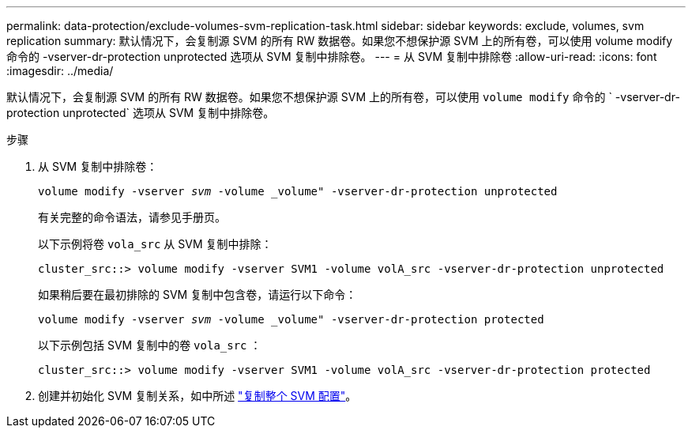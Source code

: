 ---
permalink: data-protection/exclude-volumes-svm-replication-task.html 
sidebar: sidebar 
keywords: exclude, volumes, svm replication 
summary: 默认情况下，会复制源 SVM 的所有 RW 数据卷。如果您不想保护源 SVM 上的所有卷，可以使用 volume modify 命令的 -vserver-dr-protection unprotected 选项从 SVM 复制中排除卷。 
---
= 从 SVM 复制中排除卷
:allow-uri-read: 
:icons: font
:imagesdir: ../media/


[role="lead"]
默认情况下，会复制源 SVM 的所有 RW 数据卷。如果您不想保护源 SVM 上的所有卷，可以使用 `volume modify` 命令的 ` -vserver-dr-protection unprotected` 选项从 SVM 复制中排除卷。

.步骤
. 从 SVM 复制中排除卷：
+
`volume modify -vserver _svm_ -volume _volume" -vserver-dr-protection unprotected`

+
有关完整的命令语法，请参见手册页。

+
以下示例将卷 `vola_src` 从 SVM 复制中排除：

+
[listing]
----
cluster_src::> volume modify -vserver SVM1 -volume volA_src -vserver-dr-protection unprotected
----
+
如果稍后要在最初排除的 SVM 复制中包含卷，请运行以下命令：

+
`volume modify -vserver _svm_ -volume _volume" -vserver-dr-protection protected`

+
以下示例包括 SVM 复制中的卷 `vola_src` ：

+
[listing]
----
cluster_src::> volume modify -vserver SVM1 -volume volA_src -vserver-dr-protection protected
----
. 创建并初始化 SVM 复制关系，如中所述 link:replicate-entire-svm-config-task.html["复制整个 SVM 配置"]。

